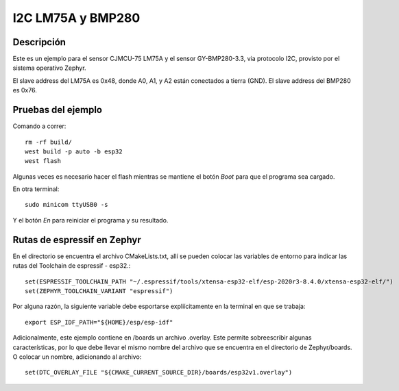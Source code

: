 

I2C LM75A y BMP280
################

Descripción
********

Este es un ejemplo para el sensor CJMCU-75 LM75A y el sensor GY-BMP280-3.3, via protocolo I2C, provisto por el sistema operativo Zephyr.


El slave address del LM75A es 0x48, donde A0, A1, y A2 están conectados a tierra (GND).
El slave address del BMP280 es 0x76.

Pruebas del ejemplo
********************

Comando a correr::
    
    rm -rf build/
    west build -p auto -b esp32
    west flash

Algunas veces es necesario hacer el flash mientras se mantiene el botón *Boot* para que el programa sea cargado.

En otra terminal::
    
    sudo minicom ttyUSB0 -s

Y el botón *En* para reiniciar el programa y su resultado.

Rutas de espressif en Zephyr
********************

En el directorio se encuentra el archivo CMakeLists.txt, allí se pueden colocar las variables de entorno para indicar las rutas del Toolchain de espressif - esp32.::

    set(ESPRESSIF_TOOLCHAIN_PATH "~/.espressif/tools/xtensa-esp32-elf/esp-2020r3-8.4.0/xtensa-esp32-elf/")
    set(ZEPHYR_TOOLCHAIN_VARIANT "espressif")

Por alguna razón, la siguiente variable debe esportarse expliícitamente en la terminal en que se trabaja::

    export ESP_IDF_PATH="${HOME}/esp/esp-idf"


Adicionalmente, este ejemplo contiene en /boards un archivo .overlay. Este permite sobreescribir algunas características, por lo que debe llevar el mismo nombre del archivo que se encuentra en el directorio de Zephyr/boards. O colocar un nombre, adicionando al archivo::

    set(DTC_OVERLAY_FILE "${CMAKE_CURRENT_SOURCE_DIR}/boards/esp32v1.overlay")






